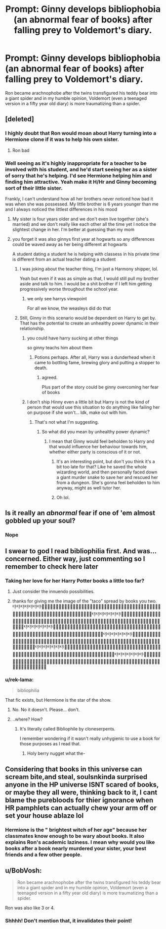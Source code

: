 #+TITLE: Prompt: Ginny develops bibliophobia (an abnormal fear of books) after falling prey to Voldemort's diary.

* Prompt: Ginny develops bibliophobia (an abnormal fear of books) after falling prey to Voldemort's diary.
:PROPERTIES:
:Score: 194
:DateUnix: 1582052850.0
:DateShort: 2020-Feb-18
:END:
Ron became arachnophobe after the twins transfigured his teddy bear into a giant spider and in my humble opinion, Voldemort (even a teenaged version in a fifty year old diary) is more traumatizing than a spider.


** [deleted]
:PROPERTIES:
:Score: 84
:DateUnix: 1582057388.0
:DateShort: 2020-Feb-18
:END:

*** I highly doubt that Ron would moan about Harry turning into a Hermione clone if it was to help his own sister.
:PROPERTIES:
:Author: No311
:Score: 7
:DateUnix: 1582094240.0
:DateShort: 2020-Feb-19
:END:

**** Ron bad
:PROPERTIES:
:Author: Bleepbloopbotz2
:Score: 3
:DateUnix: 1582111859.0
:DateShort: 2020-Feb-19
:END:


*** Well seeing as it's highly inappropriate for a teacher to be involved with his student, and he'd start seeing her as a sister of sorry that he's helping. I'd see Hermione helping him and finding him attractive. Yeah make it H/Hr and Ginny becoming sort of their little sister.

Frankly, I can't understand how all her brothers never noticed how bad it was when she was possessed. My little brother is 6 years younger than me and I always noticed the littlest differences in his mood
:PROPERTIES:
:Author: Lost_in_math
:Score: 28
:DateUnix: 1582062563.0
:DateShort: 2020-Feb-19
:END:

**** My sister is four years older and we don't even live together (she's married) and we don't really like each other all the time yet I notice the slightest change in her. I'm better at guessing than my mom
:PROPERTIES:
:Author: goldxoc
:Score: 13
:DateUnix: 1582065683.0
:DateShort: 2020-Feb-19
:END:


**** you forget it was also ginnys first year at hogwarts so any differences could be waved away as her being different at hogwarts

A student dating a student he is helping with classess in his private time is different from an actual teacher dating a student
:PROPERTIES:
:Author: CommanderL3
:Score: 28
:DateUnix: 1582066618.0
:DateShort: 2020-Feb-19
:END:

***** I was joking about the teacher thing, I'm just a Harmony shipper, lol.

Yeah but even if it was as simple as that, I would still pull my brother aside and talk to him. I would be a shit brother if I left him getting progressively worse throughout the school year.
:PROPERTIES:
:Author: Lost_in_math
:Score: 2
:DateUnix: 1582080849.0
:DateShort: 2020-Feb-19
:END:

****** we only see harrys viewpoint

For all we know, the weasleys did do that
:PROPERTIES:
:Author: CommanderL3
:Score: 3
:DateUnix: 1582114558.0
:DateShort: 2020-Feb-19
:END:


***** Still, Ginny in this scenario would be dependent on Harry to get by. That has the potential to create an unhealthy power dynamic in their relationship.
:PROPERTIES:
:Author: MrBlack103
:Score: 2
:DateUnix: 1582079409.0
:DateShort: 2020-Feb-19
:END:

****** you could have harry sucking at other things

so ginny teachs him about them
:PROPERTIES:
:Author: CommanderL3
:Score: 4
:DateUnix: 1582114603.0
:DateShort: 2020-Feb-19
:END:

******* Potions perhaps. After all, Harry was a dunderhead when it came to bottling fame, brewing glory and putting a stopper to death.
:PROPERTIES:
:Score: 6
:DateUnix: 1582116035.0
:DateShort: 2020-Feb-19
:END:

******** agreed.

Plus part of the story could be ginny overcoming her fear of books
:PROPERTIES:
:Author: CommanderL3
:Score: 2
:DateUnix: 1582117883.0
:DateShort: 2020-Feb-19
:END:


****** I don't ship Hinny even a little bit but Harry is not the kind of person that would use this situation to do anything like failing her on purpose if she won't... Idk, make out with him.
:PROPERTIES:
:Author: sassypotter222
:Score: 2
:DateUnix: 1582111908.0
:DateShort: 2020-Feb-19
:END:

******* That's not what I'm suggesting.
:PROPERTIES:
:Author: MrBlack103
:Score: 1
:DateUnix: 1582120713.0
:DateShort: 2020-Feb-19
:END:

******** So what did you mean by unhealthy power dynamic?
:PROPERTIES:
:Author: sassypotter222
:Score: 1
:DateUnix: 1582121076.0
:DateShort: 2020-Feb-19
:END:

********* I mean that Ginny would feel beholden to Harry and that would influence her behaviour towards him, whether either party is conscious of it or not.
:PROPERTIES:
:Author: MrBlack103
:Score: 1
:DateUnix: 1582121255.0
:DateShort: 2020-Feb-19
:END:

********** It's an interesting point, but don't you think it's a bit too late for that? Like he saved the whole wizarding world, and then personally faced down a giant murder snake to save her and rescued her from a dungeon. She's gonna feel beholden to him anyway, might as well tutor her.
:PROPERTIES:
:Author: Just__A__Commenter
:Score: 3
:DateUnix: 1582135711.0
:DateShort: 2020-Feb-19
:END:


********** Oh lol.
:PROPERTIES:
:Author: sassypotter222
:Score: 1
:DateUnix: 1582123815.0
:DateShort: 2020-Feb-19
:END:


** Is it really an /abnormal/ fear if one of 'em almost gobbled up your soul?
:PROPERTIES:
:Author: hchan1
:Score: 35
:DateUnix: 1582071801.0
:DateShort: 2020-Feb-19
:END:

*** Nope
:PROPERTIES:
:Score: 12
:DateUnix: 1582073326.0
:DateShort: 2020-Feb-19
:END:


** I swear to god I read bibliophilia first. And was... concerned. Either way, just commenting so I remember to check here later
:PROPERTIES:
:Author: PowerSombrero
:Score: 23
:DateUnix: 1582061743.0
:DateShort: 2020-Feb-19
:END:

*** Taking her love for her Harry Potter books a little too far?
:PROPERTIES:
:Author: Grumplesquishkin
:Score: 12
:DateUnix: 1582064209.0
:DateShort: 2020-Feb-19
:END:

**** Just consider the innuendo possibilities.
:PROPERTIES:
:Author: Foadar
:Score: 3
:DateUnix: 1582100547.0
:DateShort: 2020-Feb-19
:END:


**** thanks for giving me the image of the "taco" spread by books you two. 👎👎👎👎👎👎👎👎🏻👎🏻👎🏻👎🏻👎🏻👎🏻👎🏻👎🏼👎🏼👎🏼👎🏼👎🏼👎🏼👎🏼👎🏽👎🏽👎🏽👎🏽👎🏽👎🏽👎🏽👎🏾👎🏾👎🏾👎🏾👎🏾👎🏾👎🏾👎🏿👎🏿👎🏿👎🏿👎🏿👎🏿👎🏿👎👎👎👎👎👎👎👎🏻👎🏻👎🏻👎🏻👎🏻👎🏻👎🏻👎🏼👎🏼👎🏼👎🏼👎🏼👎🏼👎🏼👎🏽👎🏽👎🏽👎🏽👎🏽👎🏽👎🏽👎🏾👎🏾👎🏾👎🏾👎🏾👎🏾👎🏾👎🏿👎🏿👎🏿👎🏿👎🏿👎🏿👎🏿👎👎👎👎👎👎👎👎🏻👎🏻👎🏻👎🏻👎🏻👎🏻👎🏻👎🏼👎🏼👎🏼👎🏼👎🏼👎🏼👎🏼👎🏽👎🏽👎🏽👎🏽👎🏽👎🏽👎🏽👎🏾👎🏾👎🏾👎🏾👎🏾👍🏾👎🏾👎🏿👎🏿👎🏿👎🏿👎🏿👎🏿👎🏿👎👎👎👎👎👎👎👎🏻👎🏻👎🏻👎🏻👎🏻👎🏻👎🏻👎🏼👎🏼👎🏼👎🏼👎🏼👎🏼👎🏼👎🏽👎🏽👎🏽👎🏽👎🏽👎🏽👎🏽👎🏾👎🏾👎🏾👎🏾👎🏾👎🏾👎🏾👎🏿👎🏿👎🏿👎🏿👎🏿👎🏿👎🏿👎👎👎👎👎👎👎👎🏻👎🏻👎🏻👎🏻👎🏻👎🏻👎🏻👎🏼👎🏼👎🏼👎🏼👎🏼👎🏼👎🏼👎🏽👎🏽👎🏽👎🏽👎🏽👎🏽👎🏽👎🏾👎🏾👎🏾👎🏾👎🏾👎🏾👎🏾👎🏿👎🏿👎🏿👎🏿👎🏿👎🏿👎🏿👎👎👎👎👎👎👎👎🏻👎🏻👎🏻👎🏻👎🏻👎🏻👎🏻👎🏼👎🏼👎🏼👎🏼👎🏼👎🏼👎🏼👎🏽👎🏽👎🏽👎🏽👎🏽👎🏽👎🏽👎🏾👎🏾👎🏾👎🏾👎🏾👎🏾👎🏾👎🏿👎🏿👎🏿👎🏿👎🏿👎🏿👎🏿
:PROPERTIES:
:Author: jmchiop
:Score: -7
:DateUnix: 1582082185.0
:DateShort: 2020-Feb-19
:END:


*** u/rek-lama:
#+begin_quote
  bibliophilia
#+end_quote

That fic exists, but Hermione is the star of the show.
:PROPERTIES:
:Author: rek-lama
:Score: 2
:DateUnix: 1582124611.0
:DateShort: 2020-Feb-19
:END:

**** No. No it doesn't. Please... don't.
:PROPERTIES:
:Author: PowerSombrero
:Score: 1
:DateUnix: 1582124921.0
:DateShort: 2020-Feb-19
:END:


**** ..where? How?
:PROPERTIES:
:Author: tumbleweedsforever
:Score: 1
:DateUnix: 1582137441.0
:DateShort: 2020-Feb-19
:END:

***** It's literally called Bibliophile by cloneserpents.

I remember wondering if it wasn't really unhygienic to use a book for those purposes as I read that.
:PROPERTIES:
:Author: rek-lama
:Score: 1
:DateUnix: 1582138858.0
:DateShort: 2020-Feb-19
:END:

****** Holy berry nugget what the-
:PROPERTIES:
:Author: Ideatron
:Score: 2
:DateUnix: 1582537323.0
:DateShort: 2020-Feb-24
:END:


** Considering that books in this universe can scream bite,and steal, soulsnkinda surprised anyone in the HP universe ISNT scared of books, or maybe they all were, thinking back to it, I cant blame the purebloods for thier ignorance when HR pamphlets can actually chew your arm off or set your house ablaze lol
:PROPERTIES:
:Author: THECAMFIREHAWK
:Score: 6
:DateUnix: 1582110641.0
:DateShort: 2020-Feb-19
:END:

*** Hermione is the " brightest witch of her age" because her classmates know enough to be wary about books. It also explains Ron's academic laziness. I mean why would you like books after a book nearly murdered your sister, your best friends and a few other people.
:PROPERTIES:
:Score: 6
:DateUnix: 1582112357.0
:DateShort: 2020-Feb-19
:END:


** u/BobVosh:
#+begin_quote
  Ron became arachnophobe after the twins transfigured his teddy bear into a giant spider and in my humble opinion, Voldemort (even a teenaged version in a fifty year old diary) is more traumatizing than a spider.
#+end_quote

Ron was also like 3 or 4.
:PROPERTIES:
:Author: BobVosh
:Score: 4
:DateUnix: 1582109677.0
:DateShort: 2020-Feb-19
:END:

*** Shhhh! Don't mention that, it invalidates their point!
:PROPERTIES:
:Author: YOB1997
:Score: 2
:DateUnix: 1582222866.0
:DateShort: 2020-Feb-20
:END:
